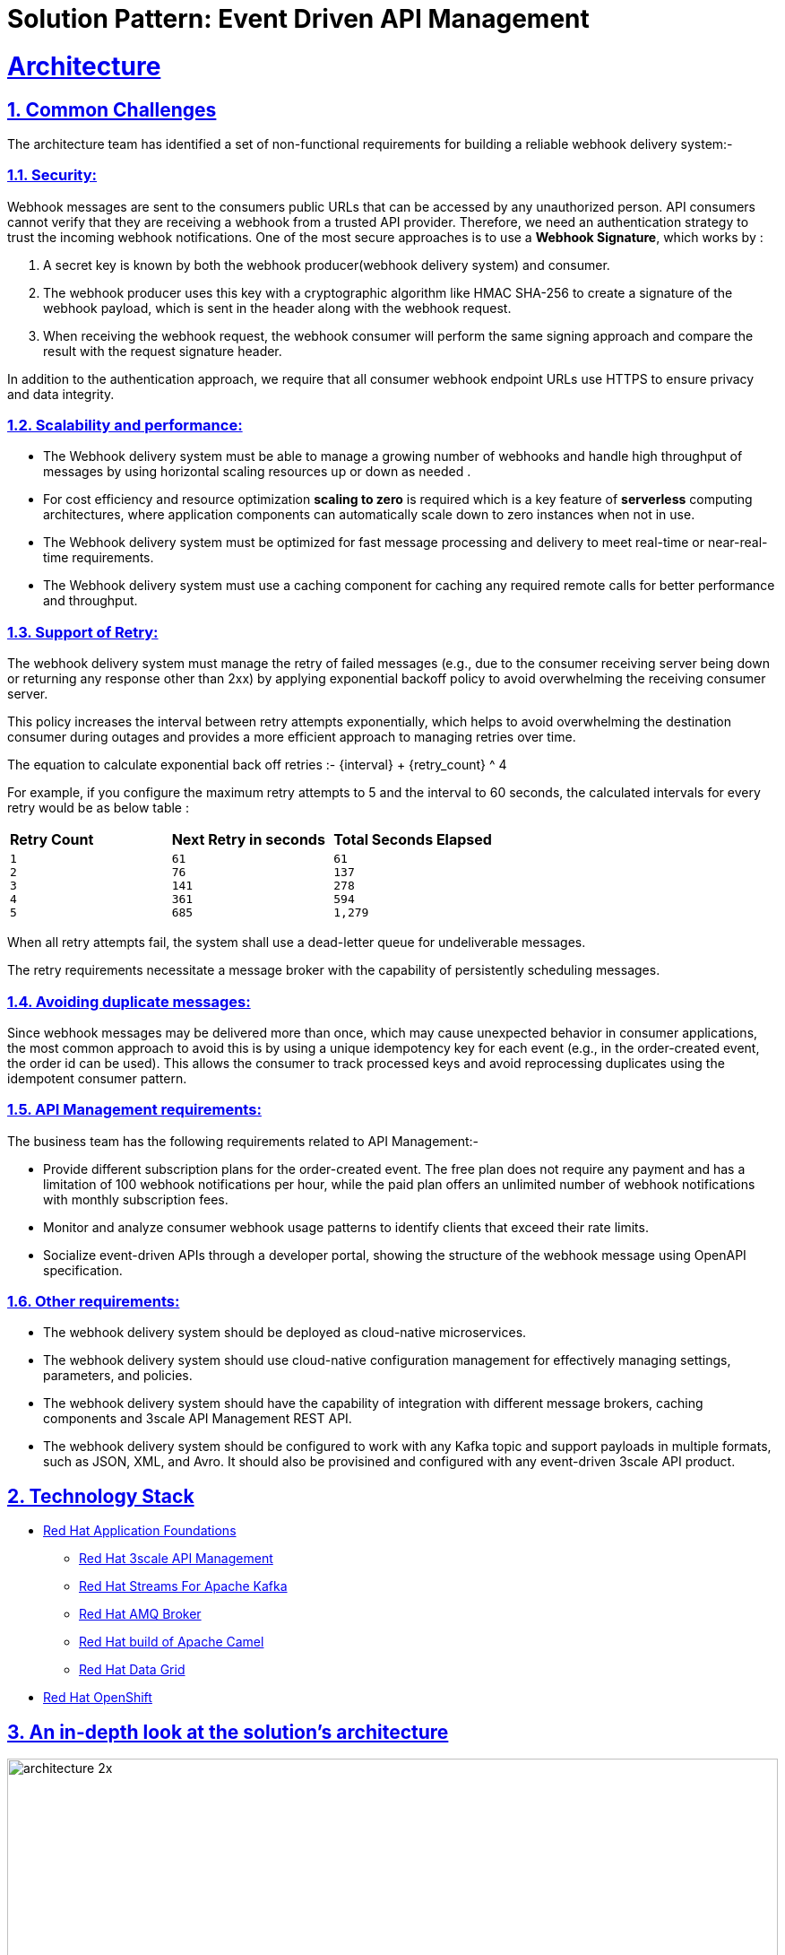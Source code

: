 = Solution Pattern: Event Driven API Management
:sectnums:
:sectlinks:
:doctype: book

= Architecture 



== Common Challenges 

The architecture  team has identified a set of non-functional requirements for building a reliable webhook delivery system:-

===  Security:

Webhook messages are sent to the consumers public URLs that can be accessed by any unauthorized person. API consumers cannot verify that they are receiving a webhook from a trusted API provider. Therefore, we need an authentication strategy to trust the incoming webhook notifications. One of the most secure approaches is to use a *Webhook Signature*, which works by :

1. A secret key is known by both the webhook producer(webhook delivery system) and consumer.
2. The webhook producer uses this key with a cryptographic algorithm like HMAC SHA-256 to create a signature of the webhook payload, which is sent in the header along with the webhook request.
3. When receiving the webhook request, the webhook consumer will perform the same signing approach and compare the result with the request signature header.

In addition to the authentication approach, we require that all consumer webhook endpoint URLs use HTTPS to ensure privacy and data integrity.

=== Scalability and performance:

- The Webhook delivery system must be able to manage a growing number of webhooks and handle high throughput of messages by using horizontal scaling resources up or down as needed .
- For cost efficiency and resource optimization *scaling to zero* is required which is a key feature of *serverless* computing architectures, where application components can automatically scale down to zero instances when not in use.
- The Webhook delivery system must be optimized for fast message processing and delivery to meet real-time or near-real-time requirements.
- The Webhook delivery system must use a caching component for caching any required remote calls for better performance and throughput.

=== Support of Retry:

The webhook delivery system must manage the retry of failed messages  (e.g., due to the consumer receiving server being down or returning any response other than 2xx)  by applying exponential backoff policy to avoid overwhelming the receiving consumer server.

This policy increases the interval between retry attempts exponentially, which helps to avoid overwhelming the destination consumer during outages and provides a more efficient approach to managing retries over time.

The equation to calculate exponential back off retries :-
{interval} + {retry_count} ^ 4

For example, if you configure the maximum retry attempts to 5 and the interval to 60 seconds, the calculated intervals for every retry would be as below table :

[cols="1a,1a,1a"]
|===
| *Retry Count*  | *Next Retry in seconds*| *Total Seconds Elapsed*
|
 1
 2
 3
 4
 5

|
 61
 76
 141
 361
 685

|
 61
 137
 278
 594
 1,279
|===

When all retry attempts fail, the system shall use a dead-letter queue for undeliverable messages.

The retry requirements necessitate a message broker with the capability of persistently scheduling messages.

=== Avoiding duplicate messages:

Since webhook messages may be delivered more than once, which may cause unexpected behavior in consumer applications, the most common approach to avoid this is by using a unique idempotency key for each event (e.g., in the order-created event, the order id can be used). This allows the consumer to track processed keys and avoid reprocessing duplicates using the idempotent consumer pattern.


=== API Management requirements:

The business team has  the following requirements related to API Management:-

- Provide different subscription plans for the order-created event. The free plan  does not require any payment and has a limitation of 100 webhook notifications per hour, while the paid plan offers an unlimited number of webhook notifications with monthly subscription fees.
- Monitor and analyze consumer webhook usage patterns to identify clients that exceed their rate limits.
- Socialize event-driven APIs through a developer portal, showing the structure of the webhook message using OpenAPI specification.

=== Other requirements:

- The webhook delivery system should be deployed as cloud-native microservices. 

- The webhook delivery system should use cloud-native configuration management for effectively managing settings, parameters, and policies.

- The webhook delivery system should have the capability of integration with different message brokers, caching components and 3scale API Management REST API.

- The webhook delivery system should be configured to work with any Kafka topic and support payloads in multiple formats, such as JSON, XML, and Avro. It should also be provisined and configured with any event-driven 3scale API product.

[#tech_stack]
== Technology Stack



// Change links and text here as you see fit.
* https://www.redhat.com/en/products/application-foundations[Red Hat Application Foundations]
** https://developers.redhat.com/products/3scale/overview[Red Hat 3scale API Management]
** https://access.redhat.com/products/streams-for-apache-kafka/[Red Hat Streams For Apache Kafka]
** https://access.redhat.com/products/red-hat-amq#broker[Red Hat AMQ Broker]
** https://developers.redhat.com/products/redhat-build-of-apache-camel/overview[Red Hat build of Apache Camel]
** https://developers.redhat.com/products/red-hat-data-grid/overview[Red Hat Data Grid]

* https://www.redhat.com/en/technologies/cloud-computing/openshift[Red Hat OpenShift]


[#in_depth]
== An in-depth look at the solution's architecture

image::architecture-2x.png[width=100%]


1. API consumers subscribe to an application plan of the order-created event API product through the developer portal, providing their webhook endpoint. Upon successful subscription, the API consumer will receive a MAC secret that can be used for authenticating incoming webhook callbacks.

2. The *Webhook Creator microservice* listens to the “order-created-event” topic in the kafka cluster and produces multiple webhook requests for each subscribed consumer application in the API product by using the 3scale Admin REST API. Each webhook request will be inserted in the “webhookQueue” queue in AMQ broker for each webhook consumer which contains the payload of the kafka message and other header parameters like consumer webhook endpoint, the retry count and MAC secret.

3. The *Webhook Dispatcher microservice* listens to the “webhookQueue” queue in AMQ broker cluster and creates an HTTP request to the 3scale  API gateway containing the payload of the webhook. It is also responsible for implementing the retry mechanism for the failed messages using exponential backoff policy.

4. When the request comes in the API gateway, a custom policy will calculate the HMAC signature  header and route webhook messages to the consumer’s webhook endpoint.

5. The consumer webhook receives the request, validates the HMAC header using the shared MAC secret through the developer portal, and processes the message accordingly.

[TIP]
====
The API Gateway is used as the single point of egress for the external traffic to secure , route , impose rate limits ,monetize and monitor webhooks calls from the API provider to the consumer webhooks.

====

=== Architectural design decisions

The below section describes the architectural design decisions that helped Globex team for achieving non-functional requirements

==== Implementation Framework

*Camel Quarkus* is the implementation framework for the webhook delivery components, which is a framework that combines the capabilities of Apache Camel and Quarkus to facilitate the integration and development of microservices and cloud-native applications. It leverages the strengths of both platforms to provide a highly efficient runtime for integration tasks.

==== Security

*HMAC SHA-256*  algorthim is chosen as an authentication method for webhook consumers to trust the incoming webhook notifications, which  is a cryptographic hash function for ensuring data integrity and authenticity.
The 3scale custom policy is used to calculate HMAC header using the https://docs.redhat.com/en/documentation/red_hat_3scale_api_management/2.14/html/administering_the_api_gateway/apicast-policies#camel-service_standard-policies[Camel service policy extension]  implemented using Camel Quarkus.

==== Scalability

https://docs.openshift.com/container-platform/4.14/nodes/cma/nodes-cma-autoscaling-custom-install.html[KEDA] (Kubernetes Event-Driven Autoscaling) is chosen for scaling the webhook creator and dispatcher services.
KEDA facilitates more efficient resource usage in Kubernetes environments by allowing services to scale based on actual demand driven by events.

The webhook creator service is scaled using the number of the messages on “order-created-event” kafka topic. The Maximum number of replica that can be achieved  is equal to the number of partitions you have in the kafka topic "order-created-event". This limitation is related to kafka principles where each partition in a Kafka topic can be consumed by only one consumer in a consumer group at any given time.
The webhook Dispatcher service is scaled using the number of messages on AMQ Broker queue “webhookQueue”.

The architecture team has chosen *AMQ Broker over Kafka* for the dispatcher service, as it is specifically optimized for low-latency message delivery. Unlike Kafka, AMQ Broker does not face limitations with concurrent consumers; it can dynamically scale to an unlimited number of dispatcher instances, thus enhancing throughput and reducing latency.

Webhook Creator and Dispatcher services are implemented using Camel Quarkus which allows integration with KEDA using traits with the ability to define scaling to zero rules.

Data Grid cache is used in the webhook creator service to cache consumer applications from 3scale API for better scalability and performance.

==== Retry policy

The Dispatcher service uses an exponential backoff policy allowing the DevOps team to manage configuration parameters of the policy in OpenShift using secrets. 
AMQ Broker delayed message feature is used to schedule the retry of failed webhook delivery.

==== Avoiding duplicate messages

The webhook creator service uses https://camel.apache.org/components/4.4.x/eips/idempotentConsumer-eip.html[Idempotent consumer EIP] to filter out the duplicate messages using the infinispan/Data Grid repository for better scalability.
In the case of order-created event, the idempotent key is the order Id which is communicated by the producers as a kafka message header “idempotentKey” rather than in the message body to allow the webhook delivery system to be payload agnostic.